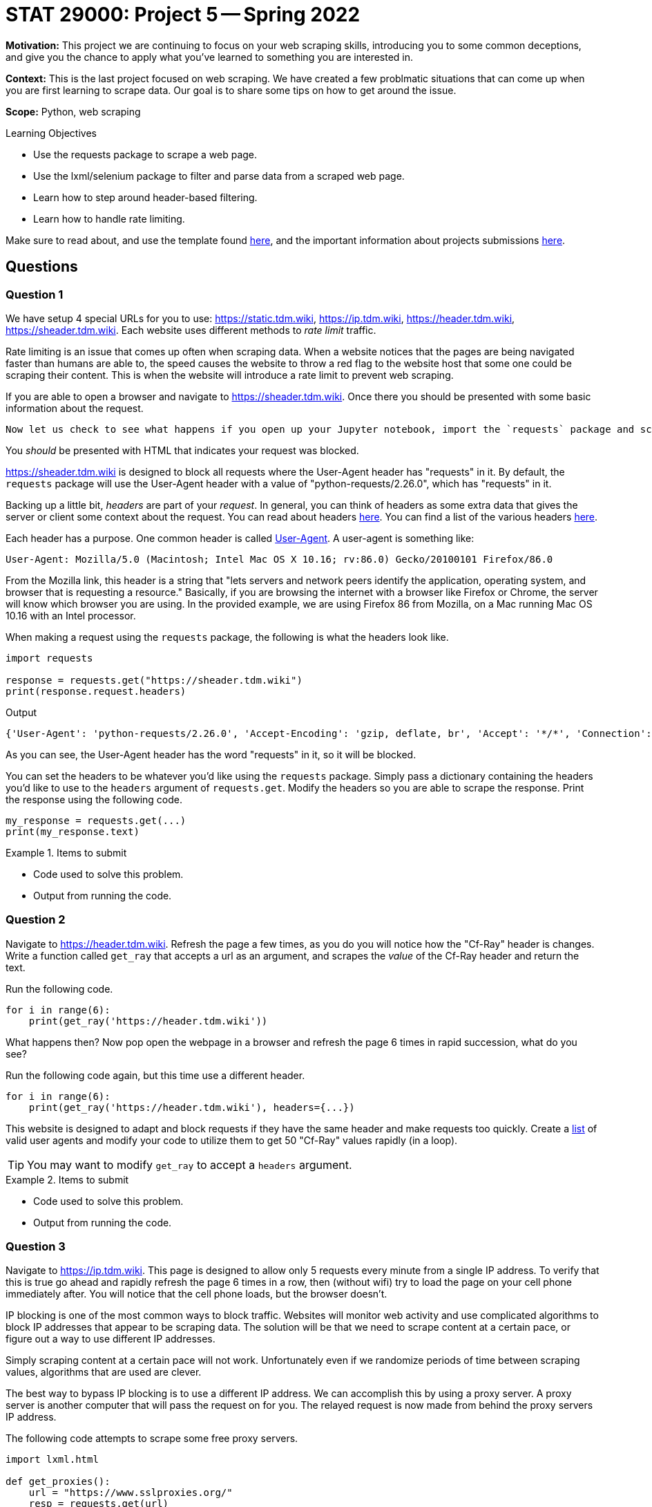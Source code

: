 = STAT 29000: Project 5 -- Spring 2022

**Motivation:** This project we are continuing to focus on your web scraping skills, introducing you to some common deceptions, and give you the chance to apply what you've learned to something you are interested in.

**Context:** This is the last project focused on web scraping. 
We have created a few problmatic situations that can come up when you are first learning to scrape data. Our goal is to share some tips on how to get around the issue.  

**Scope:** Python, web scraping 

.Learning Objectives
****
- Use the requests package to scrape a web page.
- Use the lxml/selenium package to filter and parse data from a scraped web page.
- Learn how to step around header-based filtering.
- Learn how to handle rate limiting. 
****

Make sure to read about, and use the template found xref:templates.adoc[here], and the important information about projects submissions xref:submissions.adoc[here].

== Questions

=== Question 1

We have setup 4 special URLs for you to use: https://static.tdm.wiki, https://ip.tdm.wiki, https://header.tdm.wiki, https://sheader.tdm.wiki. Each website uses different methods to _rate limit_ traffic.

Rate limiting is an issue that comes up often when scraping data. When a website notices that the pages are being navigated faster than humans are able to, the speed causes the website to throw a red flag to the website host that some one could be scraping their content. This is when the website will introduce a rate limit to prevent web scraping.

If you are able to open a browser and navigate to https://sheader.tdm.wiki. Once there you should be presented with some basic information about the request. 

 Now let us check to see what happens if you open up your Jupyter notebook, import the `requests` package and scrape the webpage. 

You _should_ be presented with HTML that indicates your request was blocked. 

https://sheader.tdm.wiki is designed to block all requests where the User-Agent header has "requests" in it. By default, the `requests` package will use the User-Agent header with a value of "python-requests/2.26.0", which has "requests" in it. 

Backing up a little bit, _headers_ are part of your _request_. In general, you can think of headers as some extra data that gives the server or client some context about the request. You can read about headers https://developer.mozilla.org/en-US/docs/Glossary/Request_header[here]. You can find a list of the various headers https://developer.mozilla.org/en-US/docs/Web/HTTP/Headers[here]. 

Each header has a purpose. One common header is called https://developer.mozilla.org/en-US/docs/Web/HTTP/Headers/User-Agent[User-Agent]. A user-agent is something like:

----
User-Agent: Mozilla/5.0 (Macintosh; Intel Mac OS X 10.16; rv:86.0) Gecko/20100101 Firefox/86.0
----

From the Mozilla link, this header is a string that "lets servers and network peers identify the application, operating system, and browser that is requesting a resource." Basically, if you are browsing the internet with a browser like Firefox or Chrome, the server will know which browser you are using. In the provided example, we are using Firefox 86 from Mozilla, on a Mac running Mac OS 10.16 with an Intel processor.

When making a request using the `requests` package, the following is what the headers look like.

[source,python]
----
import requests

response = requests.get("https://sheader.tdm.wiki")
print(response.request.headers)
----

.Output
----
{'User-Agent': 'python-requests/2.26.0', 'Accept-Encoding': 'gzip, deflate, br', 'Accept': '*/*', 'Connection': 'keep-alive'}
----

As you can see, the User-Agent header has the word "requests" in it, so it will be blocked.

You can set the headers to be whatever you'd like using the `requests` package. Simply pass a dictionary containing the headers you'd like to use to the `headers` argument of `requests.get`. Modify the headers so you are able to scrape the response. Print the response using the following code.

[source,python]
----
my_response = requests.get(...)
print(my_response.text)
----

.Items to submit
====
- Code used to solve this problem.
- Output from running the code.
====

=== Question 2

Navigate to https://header.tdm.wiki. Refresh the page a few times, as you do you will notice how the "Cf-Ray" header is changes.
Write a function called `get_ray` that accepts a url as an argument, and scrapes the _value_ of the Cf-Ray header and return the text.

Run the following code.

[source,python]
----
for i in range(6):
    print(get_ray('https://header.tdm.wiki'))
----

What happens then? Now pop open the webpage in a browser and refresh the page 6 times in rapid succession, what do you see?

Run the following code again, but this time use a different header.

[source,python]
----
for i in range(6):
    print(get_ray('https://header.tdm.wiki'), headers={...})
----

This website is designed to adapt and block requests if they have the same header and make requests too quickly. Create a https://github.com/tamimibrahim17/List-of-user-agents[list] of valid user agents and modify your code to utilize them to get 50 "Cf-Ray" values rapidly (in a loop).

[TIP]
====
You may want to modify `get_ray` to accept a `headers` argument.
====

.Items to submit
====
- Code used to solve this problem.
- Output from running the code.
====

=== Question 3

Navigate to https://ip.tdm.wiki. This page is designed to allow only 5 requests every minute from a single IP address. To verify that this is true go ahead and rapidly refresh the page 6 times in a row, then (without wifi) try to load the page on your cell phone immediately after. You will notice that the cell phone loads, but the browser doesn't.

IP blocking is one of the most common ways to block traffic. Websites will monitor web activity and use complicated algorithms to block IP addresses that appear to be scraping data. The solution will be that we need to scrape content at a certain pace, or figure out a way to use different IP addresses.

Simply scraping content at a certain pace will not work. Unfortunately even if we randomize periods of time between scraping values, algorithms that are used are clever. 

The best way to bypass IP blocking is to use a different IP address. We can accomplish this by using a proxy server. A proxy server is another computer that will pass the request on for you. The relayed request is now made from behind the proxy servers IP address.

The following code attempts to scrape some free proxy servers.

[source,python]
----
import lxml.html

def get_proxies():
    url = "https://www.sslproxies.org/"
    resp = requests.get(url)
    root = lxml.html.fromstring(resp.text)
    trs = root.xpath("//tr")
    proxies_aux = []
    for e in trs[1:]:
        ip = e.xpath(".//td")[0].text
        port = e.xpath(".//td")[1].text
        proxies_aux.append(f"{ip}:{port}")
    
    proxies = []
    for proxy in proxies_aux[:25]:
        proxies.append({'http': f'http://{proxy}', 'https': f'http://{proxy}'})
        
    return proxies
----

Play around with the code and test proxy servers out until you find one that works. The following code should help get you started.

[source,python]
----
p = get_proxies()
resp = requests.get("https://ip.tdm.wiki", proxies=p[0], verify=False, headers={'User-Agent': f"{my_user_agents[0]}"}, timeout=15)
print(resp.text)
----

A couple of notes:

- `timeout` is set to 15 seconds, because it is likely the proxy will not work if it takes longer than 15 seconds to respond.
- We set a user-agent header so some proxy servers won't automatically block our requests.

You can stop once you receive and print a successful response. As you will see, unless you pay for a working set of proxy servers, it is very difficult to combat having your IP blocked.

.Items to submit
====
- Code used to solve this problem.
- Output from running the code.
====

=== Question 4

Test out https://static.tdm.wiki. This page is designed to only allow x requests per period of time, regardless of the IP address or headers.

Write code that scrapes 50 Cf-Ray values from the page. If you attempt to scrape them too quickly, you will get an error. Specifically, `response.status_code` will be 429 instead of 200.

[source,python]
----
resp = requests.get("https://static.tdm.wiki")
resp.status_code # will be 429 if you scrape too quickly
----

Different websites have different rules, one way to counter this defense is by exponential backoff. Exponential backoff is a system whereby you scrape a page until you receive some sort of error, then you wait x seconds before scraping again. Each time you receive an error, the wait time increases exponentially.

There is a really cool package that does this for us! Use the https://pypi.org/project/backoff/[backoff] package to accomplish this task.

.Items to submit
====
- Code used to solve this problem.
- Output from running the code.
====

=== Question 5

For full credit you can choose to do either option 1 or option 2.

**Option 1:** Figure out how many requests (_r_) per time period (_p_) you can make to https://static.tdm.wiki. Keep in mind that the server will only respond to _r_ requests per time period (_p_) -- this means that fellow students requests will count towards the quota. Figure out _r_ and _p_. Answers do not need to be exact.

**Option 2:** Use your skills to scrape data from a website we have not yet scraped. Once you have the data create something with it, you can create a graphic, perform some sort of analysis etc. The only requirement is that you scrape at least 100 "units". A "unit" is 1 thing you are scraping. For example, if scraping baseball game data, I would need to scrape the height of 100 players, or the scores of 100 games, etc. 

.Items to submit
====
- Code used to solve this problem.
- Output from running the code.
====

[WARNING]
====
_Please_ make sure to double check that your submission is complete, and contains all of your code and output before submitting. If you are on a spotty internet connect    ion, it is recommended to download your submission after submitting it to make sure what you _think_ you submitted, was what you _actually_ submitted.
                                                                                                                             
In addition, please review our xref:book:projects:submissions.adoc[submission guidelines] before submitting your project.
====
